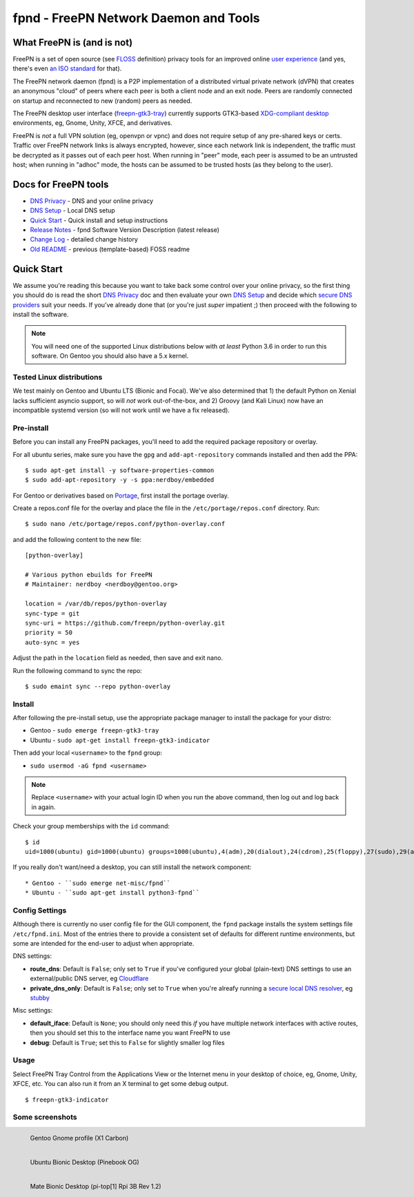 ========================================
 fpnd - FreePN Network Daemon and Tools
========================================

.. image:: https://img.shields.io/github/license/freepn/fpnd
    :target: https://github.com/freepn/fpnd/blob/master/LICENSE

.. image:: https://img.shields.io/github/v/tag/freepn/fpnd?color=green&include_prereleases&label=latest%20release
    :target: https://github.com/freepn/fpnd/releases
    :alt: GitHub tag (latest SemVer, including pre-release)

.. image:: https://travis-ci.org/freepn/fpnd.svg?branch=master
    :target: https://travis-ci.org/freepn/fpnd

.. image:: https://img.shields.io/codecov/c/github/freepn/fpnd
    :target: https://codecov.io/gh/freepn/fpnd
    :alt: Codecov

.. image:: https://img.shields.io/codeclimate/maintainability/freepn/fpnd
    :target: https://codeclimate.com/github/freepn/fpnd


What FreePN is (and is not)
===========================

FreePN is a set of open source (see `FLOSS`_ definition) privacy tools for an
improved online `user experience`_ (and yes, there's even `an ISO standard`_
for that).

The FreePN network daemon (fpnd) is a P2P implementation of a distributed virtual
private network (dVPN) that creates an anonymous "cloud" of peers where each
peer is both a client node and an exit node.  Peers are randomly connected on
startup and reconnected to new (random) peers as needed.

The FreePN desktop user interface (`freepn-gtk3-tray`_) currently supports
GTK3-based `XDG-compliant desktop`_ environments, eg, Gnome, Unity, XFCE, and
derivatives.

FreePN is *not* a full VPN solution (eg, openvpn or vpnc) and does not
require setup of any pre-shared keys or certs.  Traffic over FreePN
network links is always encrypted, however, since each network link is
independent, the traffic must be decrypted as it passes out of each
peer host.  When running in "peer" mode, each peer is assumed to be an
untrusted host; when running in "adhoc" mode, the hosts can be assumed
to be trusted hosts (as they belong to the user).

.. _FLOSS: https://www.gnu.org/philosophy/floss-and-foss.en.html
.. _user experience: https://en.wikipedia.org/wiki/User_experience
.. _an ISO standard: https://en.wikipedia.org/wiki/ISO_9241#ISO_9241-210
.. _freepn-gtk3-tray: https://github.com/freepn/freepn-gtk3-tray
.. _XDG-compliant desktop: https://freedesktop.org/wiki/


Docs for FreePN tools
=====================

* `DNS Privacy`_ - DNS and your online privacy
* `DNS Setup`_ - Local DNS setup
* `Quick Start`_ - Quick install and setup instructions
* `Release Notes`_ - fpnd Software Version Description (latest release)
* `Change Log`_ - detailed change history
* `Old README`_ - previous (template-based) FOSS readme


.. _Release Notes: README_0.9.0-release-notes.rst
.. _Change Log: changelog.rst
.. _DNS Privacy: README_DNS_privacy.rst
.. _DNS Setup: README_DNS_setup.rst
.. _Old README: README_old.rst


Quick Start
===========

We assume you're reading this because you want to take back some control
over your online privacy, so the first thing you should do is read the
short `DNS Privacy`_ doc and then evaluate your own `DNS Setup`_ and
decide which `secure DNS providers`_ suit your needs.  If you've already
done that (or you're just *super* impatient ;) then proceed with the
following to install the software.

.. note:: You will need one of the supported Linux distributions below
          with *at least* Python 3.6 in order to run this software. On
          Gentoo you should also have a 5.x kernel.

.. _secure DNS providers: https://servers.opennicproject.org/


Tested Linux distributions
--------------------------

We test mainly on Gentoo and Ubuntu LTS (Bionic and Focal).  We've also
determined that 1) the default Python on Xenial lacks sufficient asyncio
support, so will *not* work out-of-the-box, and 2) Groovy (and Kali Linux)
now have an incompatible systemd version (so will not work until we have
a fix released).

Pre-install
-----------

Before you can install any FreePN packages, you'll need to add the required
package repository or overlay.

For all ubuntu series, make sure you have the ``gpg`` and ``add-apt-repository``
commands installed and then add the PPA:

::

  $ sudo apt-get install -y software-properties-common
  $ sudo add-apt-repository -y -s ppa:nerdboy/embedded

For Gentoo or derivatives based on `Portage`_, first install the portage
overlay.

Create a repos.conf file for the overlay and place the file in the
``/etc/portage/repos.conf`` directory.  Run::

  $ sudo nano /etc/portage/repos.conf/python-overlay.conf

and add the following content to the new file::

  [python-overlay]

  # Various python ebuilds for FreePN
  # Maintainer: nerdboy <nerdboy@gentoo.org>

  location = /var/db/repos/python-overlay
  sync-type = git
  sync-uri = https://github.com/freepn/python-overlay.git
  priority = 50
  auto-sync = yes

Adjust the path in the ``location`` field as needed, then save and exit nano.

Run the following command to sync the repo::

  $ sudo emaint sync --repo python-overlay


.. _Portage: https://wiki.gentoo.org/wiki/Portage


Install
-------

After following the pre-install setup, use the appropriate package manager
to install the package for your distro:

* Gentoo - ``sudo emerge freepn-gtk3-tray``
* Ubuntu - ``sudo apt-get install freepn-gtk3-indicator``

Then add your local ``<username>`` to the ``fpnd`` group:

* ``sudo usermod -aG fpnd <username>``

.. note:: Replace ``<username>`` with your actual login ID when you run
          the above command, then log out and log back in again.


Check your group memberships with the ``id`` command::

  $ id
  uid=1000(ubuntu) gid=1000(ubuntu) groups=1000(ubuntu),4(adm),20(dialout),24(cdrom),25(floppy),27(sudo),29(audio),30(dip),44(video),46(plugdev),115(netdev),118(lxd),995(fpnd)

If you really don't want/need a desktop, you can still install the network
component::

* Gentoo - ``sudo emerge net-misc/fpnd``
* Ubuntu - ``sudo apt-get install python3-fpnd``


Config Settings
---------------

Although there is currently no user config file for the GUI component,
the ``fpnd`` package installs the system settings file ``/etc/fpnd.ini``.
Most of the entries there to provide a consistent set of defaults for
different runtime environments, but some are intended for the end-user
to adjust when appropriate.

DNS settings:

* **route_dns**: Default is ``False``; only set to ``True`` if you've configured
  your global (plain-text) DNS settings to use an external/public DNS server, eg
  Cloudflare_
* **private_dns_only**: Default is ``False``; only set to ``True`` when you're
  alreafy running a `secure local DNS resolver`_, eg stubby_

Misc settings:

* **default_iface**: Default is ``None``; you should only need this *if* you
  have multiple network interfaces with active routes, then you should
  set this to the interface name you want FreePN to use
* **debug**: Default is ``True``; set this to ``False`` for slightly smaller
  log files


.. _Cloudflare: https://www.bleepingcomputer.com/news/security/cloudflares-1111-dns-passes-privacy-audit-some-issues-found/
.. _secure local DNS resolver: https://www.privacytools.io/providers/dns/
.. _stubby: https://dnsprivacy.org/wiki/display/DP/DNS+Privacy+Daemon+-+Stubby


Usage
-----

Select FreePN Tray Control from the Applications View or the Internet menu
in your desktop of choice, eg, Gnome, Unity, XFCE, etc.  You can also run
it from an X terminal to get some debug output.

::

  $ freepn-gtk3-indicator


Some screenshots
----------------

.. figure:: images/freepn-gui-menu.png
    :alt: Gentoo Gnome Desktop
    :width: 45%
    :figwidth: 50%
    :align: left

    Gentoo Gnome profile (X1 Carbon)

.. figure:: images/freepn-unity-bionic.png
    :alt: Ubuntu Unity Desktop
    :width: 45%
    :figwidth: 50%
    :align: left

    Ubuntu Bionic Desktop (Pinebook OG)

.. figure:: images/freepn-mate-bionic.png
    :alt: Ubuntu Mate Desktop
    :width: 45%
    :figwidth: 50%
    :align: left

    Mate Bionic Desktop (pi-top[1] Rpi 3B Rev 1.2)
